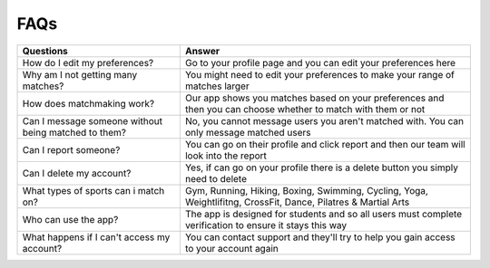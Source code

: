 FAQs
============

+-----------------------------------------------------------+---------------------------------------------------------------------------------------------------------------+
| Questions                                                 | Answer                                                                                                        |
+===========================================================+===============================================================================================================+
| How do I edit my preferences?                             | Go to your profile page and you can edit your preferences here                                                |
+-----------------------------------------------------------+---------------------------------------------------------------------------------------------------------------+
| Why am I not getting many matches?                        | You might need to edit your preferences to make your range of matches larger                                  |
+-----------------------------------------------------------+---------------------------------------------------------------------------------------------------------------+
| How does matchmaking work?                                | Our app shows you matches based on your preferences and then you can choose whether to match with them or not |
+-----------------------------------------------------------+---------------------------------------------------------------------------------------------------------------+
| Can I message someone without being matched to them?      | No, you cannot message users you aren't matched with. You can only message matched users                      |
+-----------------------------------------------------------+---------------------------------------------------------------------------------------------------------------+
| Can I report someone?                                     | You can go on their profile and click report and then our team will look into the report                      |
+-----------------------------------------------------------+---------------------------------------------------------------------------------------------------------------+
| Can I delete my account?                                  | Yes, if can go on your profile there is a delete button you simply need to delete                             |
+-----------------------------------------------------------+---------------------------------------------------------------------------------------------------------------+
| What types of sports can i match on?                      | Gym, Running, Hiking, Boxing, Swimming, Cycling, Yoga, Weightlifitng, CrossFit, Dance, Pilatres & Martial Arts|
+-----------------------------------------------------------+---------------------------------------------------------------------------------------------------------------+
| Who can use the app?                                      | The app is designed for students and so all users must complete verification to ensure it stays this way      |
+-----------------------------------------------------------+---------------------------------------------------------------------------------------------------------------+
| What happens if I can't access my account?                | You can contact support and they'll try to help you gain access to your account again                         |
+-----------------------------------------------------------+---------------------------------------------------------------------------------------------------------------+





